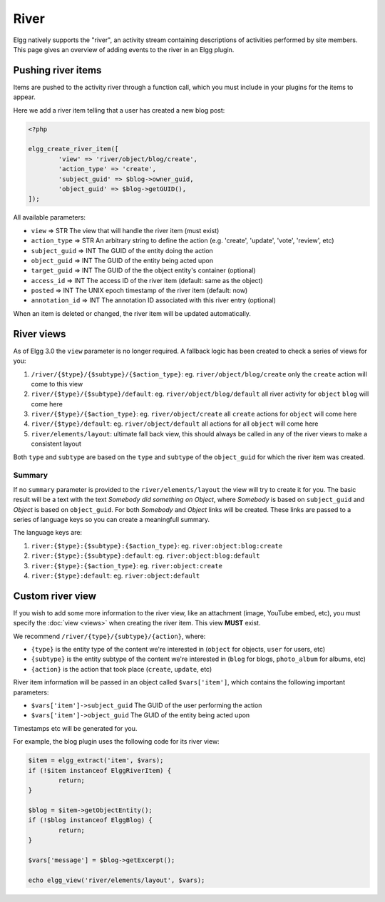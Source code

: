 River
#####

Elgg natively supports the "river", an activity stream containing descriptions
of activities performed by site members. This page gives an overview of adding
events to the river in an Elgg plugin. 

Pushing river items
===================

Items are pushed to the activity river through a function call, which you must
include in your plugins for the items to appear.

Here we add a river item telling that a user has created a new blog post:

.. code-block:: php

	<?php

	elgg_create_river_item([
		'view' => 'river/object/blog/create',
		'action_type' => 'create',
		'subject_guid' => $blog->owner_guid,
		'object_guid' => $blog->getGUID(),
	]);

All available parameters:

* ``view`` => STR The view that will handle the river item (must exist)
* ``action_type`` => STR An arbitrary string to define the action (e.g. 'create', 'update', 'vote', 'review', etc)
* ``subject_guid`` => INT The GUID of the entity doing the action
* ``object_guid`` => INT The GUID of the entity being acted upon
* ``target_guid`` => INT The GUID of the the object entity's container (optional)
* ``access_id`` => INT The access ID of the river item (default: same as the object)
* ``posted`` => INT The UNIX epoch timestamp of the river item (default: now)
* ``annotation_id`` => INT The annotation ID associated with this river entry (optional)

When an item is deleted or changed, the river item will be updated automatically.

River views
===========

As of Elgg 3.0 the ``view`` parameter is no longer required. A fallback logic has been created to check a series of views for you:

1. ``/river/{$type}/{$subtype}/{$action_type}``: eg. ``river/object/blog/create`` only the ``create`` action will come to this view 
2. ``river/{$type}/{$subtype}/default``: eg. ``river/object/blog/default`` all river activity for ``object`` ``blog`` will come here
3. ``river/{$type}/{$action_type}``: eg. ``river/object/create`` all ``create`` actions for ``object`` will come here
4. ``river/{$type}/default``: eg. ``river/object/default`` all actions for all ``object`` will come here
5. ``river/elements/layout``: ultimate fall back view, this should always be called in any of the river views to make a consistent layout

Both ``type`` and ``subtype`` are based on the ``type`` and ``subtype`` of the ``object_guid`` for which the river item was created.

Summary
-------

If no ``summary`` parameter is provided to the ``river/elements/layout`` the view will try to create it for you. The basic result will be a text
with the text `Somebody did something on Object`, where `Somebody` is based on ``subject_guid`` and `Object` is based on ``object_guid``. For both
`Somebody` and `Object` links will be created. These links are passed to a series of language keys so you can create a meaningfull summary.

The language keys are:

1. ``river:{$type}:{$subtype}:{$action_type}``: eg. ``river:object:blog:create``
2. ``river:{$type}:{$subtype}:default``: eg. ``river:object:blog:default``
3. ``river:{$type}:{$action_type}``: eg. ``river:object:create``
4. ``river:{$type}:default``: eg. ``river:object:default``

Custom river view
=================

If you wish to add some more information to the river view, like an attachment (image, YouTube embed, etc), you must specify the :doc:`view <views>` 
when creating the river item. This view **MUST** exist.

We recommend ``/river/{type}/{subtype}/{action}``, where:

* ``{type}`` is the entity type of the content we're interested in (``object`` for objects, ``user`` for users, etc)
* ``{subtype}`` is the entity subtype of the content we're interested in (``blog`` for blogs, ``photo_album`` for albums, etc)
* ``{action}`` is the action that took place (``create``, ``update``, etc)

River item information will be passed in an object called ``$vars['item']``, which contains the following important parameters:

* ``$vars['item']->subject_guid`` The GUID of the user performing the action
* ``$vars['item']->object_guid`` The GUID of the entity being acted upon

Timestamps etc will be generated for you.

For example, the blog plugin uses the following code for its river view:

.. code-block:: php

	$item = elgg_extract('item', $vars);
	if (!$item instanceof ElggRiverItem) {
		return;
	}
	
	$blog = $item->getObjectEntity();
	if (!$blog instanceof ElggBlog) {
		return;
	}
	
	$vars['message'] = $blog->getExcerpt();
	
	echo elgg_view('river/elements/layout', $vars);
